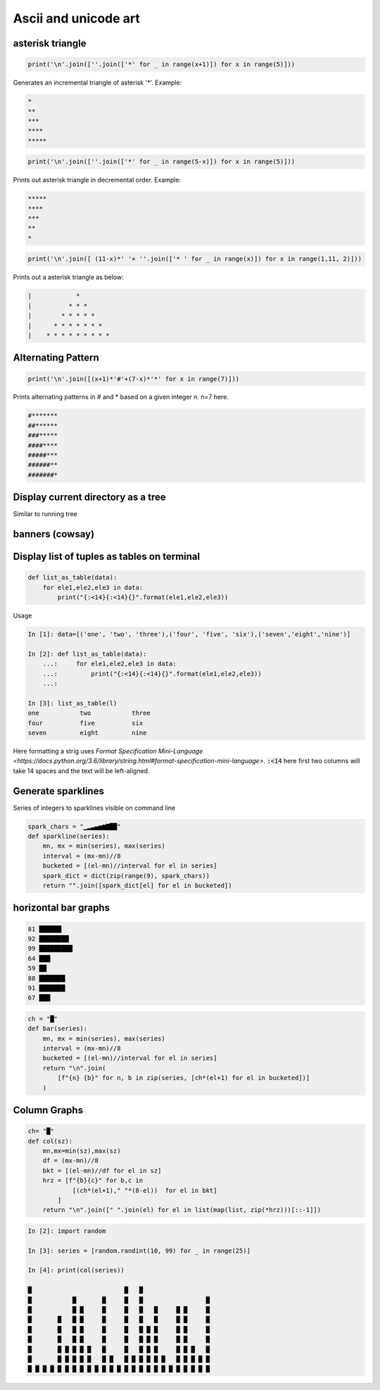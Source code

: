 Ascii and unicode art
--------------------------

asterisk triangle
=================

.. code-block:: python

    print('\n'.join([''.join(['*' for _ in range(x+1)]) for x in range(5)]))

Generates an incremental triangle of asterisk '*'. Example:

.. code-block:: python

    *
    **
    ***
    ****
    *****

.. code-block:: python

    print('\n'.join([''.join(['*' for _ in range(5-x)]) for x in range(5)]))


Prints out asterisk triangle in decremental order. Example:

.. code-block:: python

    *****
    ****
    ***
    **
    *


.. code-block:: python

    print('\n'.join([ (11-x)*' '+ ''.join(['* ' for _ in range(x)]) for x in range(1,11, 2)]))

Prints out a asterisk triangle as below:

.. code-block:: python

      |            *
      |          * * *
      |        * * * * *
      |      * * * * * * *
      |    * * * * * * * * *


Alternating Pattern
===================

.. code-block:: python

    print('\n'.join([(x+1)*'#'+(7-x)*'*' for x in range(7)]))

Prints alternating patterns in # and * based on a given integer n. n=7 here.

.. code-block:: python

    #*******
    ##******
    ###*****
    ####****
    #####***
    ######**
    #######*

Display current directory as a tree
=======================================

.. code-block:: python
    import os

    def list_files(startpath):
        for root, dirs, files in os.walk(startpath):
            level = root.replace(startpath, '').count(os.sep)
            indent = ' ' * 4 * (level)
            print('{}{}/'.format(indent, os.path.basename(root)))

Similar to running tree


banners (cowsay)
================

Display list of tuples as tables on terminal
================================================

.. code-block:: python

    def list_as_table(data):
        for ele1,ele2,ele3 in data:
            print("{:<14}{:<14}{}".format(ele1,ele2,ele3))

Usage

.. code-block:: bash

    In [1]: data=[('one', 'two', 'three'),('four', 'five', 'six'),('seven','eight','nine')]

    In [2]: def list_as_table(data):
        ...:     for ele1,ele2,ele3 in data:
        ...:         print("{:<14}{:<14}{}".format(ele1,ele2,ele3))
        ...:

    In [3]: list_as_table(l)
    one           two           three
    four          five          six
    seven         eight         nine

Here formatting a strig uses `Format Specification Mini-Language <https://docs.python.org/3.6/library/string.html#format-specification-mini-language>`. :code:`:<14` here first two columns will take 14 spaces
and the text will be left-aligned.


Generate sparklines
=====================


Series of integers to sparklines visible on command line

.. code-block:: python

    spark_chars = "▁▂▃▄▅▆▇██"
    def sparkline(series):
        mn, mx = min(series), max(series)
        interval = (mx-mn)//8
        bucketed = [(el-mn)//interval for el in series]
        spark_dict = dict(zip(range(9), spark_chars))
        return "".join([spark_dict[el] for el in bucketed])


horizontal bar graphs
======================

.. code-block:: bash


    81 ██████
    92 ████████
    99 █████████
    64 ███
    59 ██
    88 ███████
    91 ███████
    67 ███

.. code-block:: python

    ch = "█"
    def bar(series):
        mn, mx = min(series), max(series)
        interval = (mx-mn)//8
        bucketed = [(el-mn)//interval for el in series]
        return "\n".join(
            [f"{n} {b}" for n, b in zip(series, [ch*(el+1) for el in bucketed])]
        )

Column Graphs
===============

.. code-block:: python

    ch= "█"
    def col(sz):
        mn,mx=min(sz),max(sz)
        df = (mx-mn)//8
        bkt = [(el-mn)//df for el in sz]
        hrz = [f"{b}{c}" for b,c in
                [(ch*(el+1)," "*(8-el))  for el in bkt]
            ]
        return "\n".join([" ".join(el) for el in list(map(list, zip(*hrz)))[::-1]])


.. code-block:: bash


    In [2]: import random

    In [3]: series = [random.randint(10, 99) for _ in range(25)]

    In [4]: print(col(series))

    █                         █   █
    █           █       █     █   █                 █
    █           █ █     █     █   █   █     █ █     █
    █       █   █ █     █     █   █   █     █ █     █
    █       █   █ █     █     █   █ █ █     █ █     █
    █       █   █ █     █     █   █ █ █     █ █     █
    █       █ █ █ █ █   █     █   █ █ █     █ █ █   █
    █       █ █ █ █ █   █ █   █ █ █ █ █ █   █ █ █ █ █
    █ █ █ █ █ █ █ █ █ █ █ █ █ █ █ █ █ █ █ █ █ █ █ █ █
